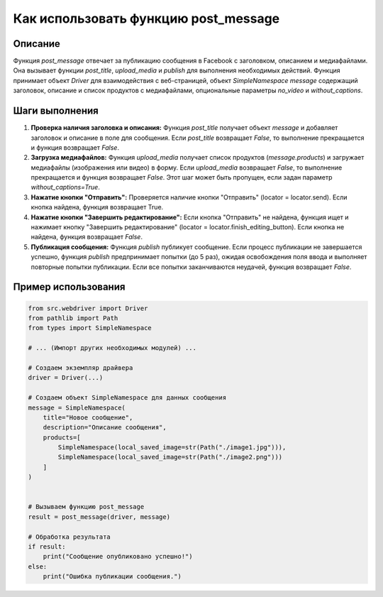 Как использовать функцию post_message
========================================================================================

Описание
-------------------------
Функция `post_message` отвечает за публикацию сообщения в Facebook с заголовком, описанием и медиафайлами. Она вызывает функции `post_title`, `upload_media` и `publish` для выполнения необходимых действий.  Функция принимает объект `Driver` для взаимодействия с веб-страницей, объект `SimpleNamespace` `message` содержащий заголовок, описание и список продуктов с медиафайлами, опциональные параметры `no_video` и `without_captions`.

Шаги выполнения
-------------------------
1. **Проверка наличия заголовка и описания:** Функция `post_title` получает объект `message` и добавляет заголовок и описание в поле для сообщения.  Если `post_title` возвращает `False`, то выполнение прекращается и функция возвращает `False`.

2. **Загрузка медиафайлов:** Функция `upload_media` получает список продуктов (`message.products`) и загружает медиафайлы (изображения или видео) в форму. Если `upload_media` возвращает `False`, то выполнение прекращается и функция возвращает `False`.  Этот шаг может быть пропущен, если задан параметр `without_captions=True`.

3. **Нажатие кнопки "Отправить":** Проверяется наличие кнопки "Отправить" (locator = locator.send). Если кнопка найдена, функция возвращает True.

4. **Нажатие кнопки "Завершить редактирование":** Если кнопка "Отправить" не найдена, функция ищет и нажимает кнопку "Завершить редактирование" (locator = locator.finish_editing_button). Если кнопка не найдена, функция возвращает `False`.

5. **Публикация сообщения:** Функция `publish` публикует сообщение. Если процесс публикации не завершается успешно, функция `publish` предпринимает попытки (до 5 раз), ожидая освобождения поля ввода и выполняет повторные попытки публикации. Если все попытки заканчиваются неудачей, функция возвращает `False`.

Пример использования
-------------------------
.. code-block:: python

    from src.webdriver import Driver
    from pathlib import Path
    from types import SimpleNamespace

    # ... (Импорт других необходимых модулей) ...

    # Создаем экземпляр драйвера
    driver = Driver(...)

    # Создаем объект SimpleNamespace для данных сообщения
    message = SimpleNamespace(
        title="Новое сообщение",
        description="Описание сообщения",
        products=[
            SimpleNamespace(local_saved_image=str(Path("./image1.jpg"))),
            SimpleNamespace(local_saved_image=str(Path("./image2.png")))
        ]
    )


    # Вызываем функцию post_message
    result = post_message(driver, message)

    # Обработка результата
    if result:
        print("Сообщение опубликовано успешно!")
    else:
        print("Ошибка публикации сообщения.")